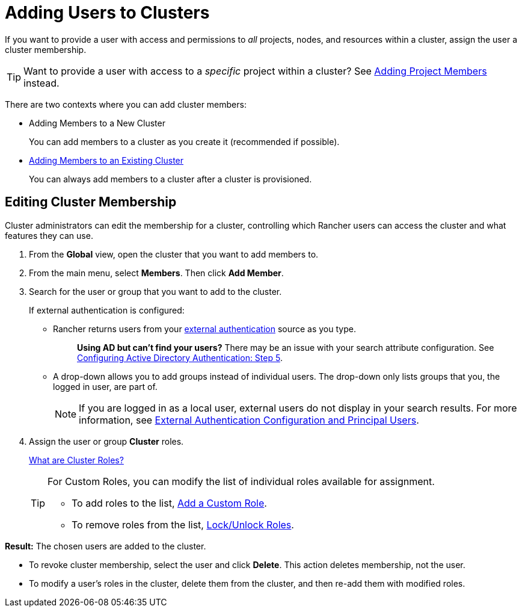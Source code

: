 = Adding Users to Clusters

If you want to provide a user with access and permissions to _all_ projects, nodes, and resources within a cluster, assign the user a cluster membership.

TIP: Want to provide a user with access to a _specific_ project within a cluster? See xref:../../authentication-permissions-and-global-configuration/manage-role-based-access-control-rbac/cluster-and-project-roles.adoc[Adding Project Members] instead.

There are two contexts where you can add cluster members:

* Adding Members to a New Cluster
+
You can add members to a cluster as you create it (recommended if possible).

* <<editing-cluster-membership,Adding Members to an Existing Cluster>>
+
You can always add members to a cluster after a cluster is provisioned.

== Editing Cluster Membership

Cluster administrators can edit the membership for a cluster, controlling which Rancher users can access the cluster and what features they can use.

. From the *Global* view, open the cluster that you want to add members to.
. From the main menu, select *Members*. Then click *Add Member*.
. Search for the user or group that you want to add to the cluster.
+
If external authentication is configured:

 ** Rancher returns users from your xref:../../authentication-permissions-and-global-configuration/about-authentication/about-authentication.adoc[external authentication] source as you type.
+
____
*Using AD but can't find your users?*
There may be an issue with your search attribute configuration. See xref:../../authentication-permissions-and-global-configuration/about-authentication/authentication-config/configure-active-directory.adoc[Configuring Active Directory Authentication: Step 5].
____

 ** A drop-down allows you to add groups instead of individual users. The drop-down only lists groups that you, the logged in user, are part of.
+
NOTE: If you are logged in as a local user, external users do not display in your search results. For more information, see link:../../authentication-permissions-and-global-configuration/about-authentication/about-authentication.adoc#external-authentication-configuration-and-principal-users[External Authentication Configuration and Principal Users].

. Assign the user or group *Cluster* roles.
+
xref:../../authentication-permissions-and-global-configuration/manage-role-based-access-control-rbac/cluster-and-project-roles.adoc[What are Cluster Roles?]
+
[TIP]
====
For Custom Roles, you can modify the list of individual roles available for assignment.

* To add roles to the list, xref:../../authentication-permissions-and-global-configuration/manage-role-based-access-control-rbac/custom-roles.adoc[Add a Custom Role].
* To remove roles from the list, xref:../../authentication-permissions-and-global-configuration/manage-role-based-access-control-rbac/locked-roles.adoc[Lock/Unlock Roles].
====

*Result:* The chosen users are added to the cluster.

* To revoke cluster membership, select the user and click *Delete*. This action deletes membership, not the user.
* To modify a user's roles in the cluster, delete them from the cluster, and then re-add them with modified roles.
